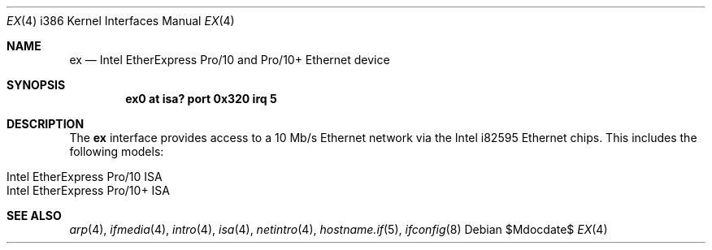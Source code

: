 .\"	$OpenBSD: src/share/man/man4/man4.i386/Attic/ex.4,v 1.1 2007/10/23 07:25:45 brad Exp $
.\"
.\" Copyright (c) 1997 David E. O'Brien
.\"
.\" All rights reserved.
.\"
.\" Redistribution and use in source and binary forms, with or without
.\" modification, are permitted provided that the following conditions
.\" are met:
.\" 1. Redistributions of source code must retain the above copyright
.\"    notice, this list of conditions and the following disclaimer.
.\" 2. Redistributions in binary form must reproduce the above copyright
.\"    notice, this list of conditions and the following disclaimer in the
.\"    documentation and/or other materials provided with the distribution.
.\"
.\" THIS SOFTWARE IS PROVIDED BY THE DEVELOPERS ``AS IS'' AND ANY EXPRESS OR
.\" IMPLIED WARRANTIES, INCLUDING, BUT NOT LIMITED TO, THE IMPLIED WARRANTIES
.\" OF MERCHANTABILITY AND FITNESS FOR A PARTICULAR PURPOSE ARE DISCLAIMED.
.\" IN NO EVENT SHALL THE DEVELOPERS BE LIABLE FOR ANY DIRECT, INDIRECT,
.\" INCIDENTAL, SPECIAL, EXEMPLARY, OR CONSEQUENTIAL DAMAGES (INCLUDING, BUT
.\" NOT LIMITED TO, PROCUREMENT OF SUBSTITUTE GOODS OR SERVICES; LOSS OF USE,
.\" DATA, OR PROFITS; OR BUSINESS INTERRUPTION) HOWEVER CAUSED AND ON ANY
.\" THEORY OF LIABILITY, WHETHER IN CONTRACT, STRICT LIABILITY, OR TORT
.\" (INCLUDING NEGLIGENCE OR OTHERWISE) ARISING IN ANY WAY OUT OF THE USE OF
.\" THIS SOFTWARE, EVEN IF ADVISED OF THE POSSIBILITY OF SUCH DAMAGE.
.Dd $Mdocdate$
.Dt EX 4 i386
.Os
.Sh NAME
.Nm ex
.Nd Intel EtherExpress Pro/10 and Pro/10+ Ethernet device
.Sh SYNOPSIS
.Cd "ex0 at isa? port 0x320 irq 5"
.Sh DESCRIPTION
The
.Nm
interface provides access to a 10 Mb/s Ethernet network via the
Intel i82595 Ethernet chips.
This includes the following models:
.Pp
.Bl -tag -width Ds -offset indent -compact
.It Intel EtherExpress Pro/10 ISA
.It Intel EtherExpress Pro/10+ ISA
.El
.Sh SEE ALSO
.Xr arp 4 ,
.Xr ifmedia 4 ,
.Xr intro 4 ,
.Xr isa 4 ,
.Xr netintro 4 ,
.Xr hostname.if 5 ,
.Xr ifconfig 8
